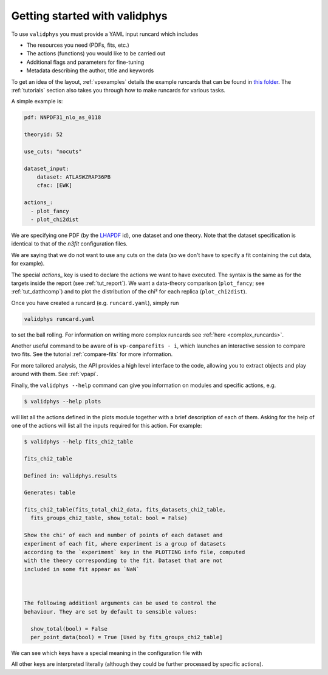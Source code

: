 Getting started with validphys
==============================

To use ``validphys`` you must provide a YAML input runcard which includes

* The resources you need (PDFs, fits, etc.)
* The actions (functions) you would like to be carried out
* Additional flags and parameters for fine-tuning
* Metadata describing the author, title and keywords

To get an idea of the layout, :ref:`vpexamples` details the example runcards that can be found in 
`this folder <https://github.com/NNPDF/nnpdf/tree/master/validphys2/examples>`_. The :ref:`tutorials`
section also takes you through how to make runcards for various tasks.

A simple example is:

.. code:: yaml

	pdf: NNPDF31_nlo_as_0118

	theoryid: 52

	use_cuts: "nocuts"

	dataset_input:
	    dataset: ATLASWZRAP36PB
	    cfac: [EWK]

	actions_:
	  - plot_fancy
	  - plot_chi2dist
	  
We are specifying one PDF (by the `LHAPDF <https://lhapdf.hepforge.org/>`_ id), 
one dataset and one
theory. Note that the dataset specification is identical to that of
the `n3fit` configuration files.

We are saying that we do not want to use any cuts on the data
(so we don't have to specify a fit containing the cut data, for example).

The special `actions_` key is used to declare the actions we want to
have executed. The syntax is the same as for the targets inside the
report (see :ref:`tut_report`).  We want a data-theory comparison (``plot_fancy``;
see :ref:`tut_datthcomp`) and to
plot the distribution of the chi² for each replica (``plot_chi2dist``).

Once you have created a runcard (e.g. ``runcard.yaml``), simply run

.. code:: 

   validphys runcard.yaml

to set the ball rolling. For information on writing more complex runcards see
:ref:`here <complex_runcards>`.

Another useful command to be aware of is ``vp-comparefits - i``, which launches an interactive
session to compare two fits. See the tutorial :ref:`compare-fits` for more information.

For more tailored analysis, the API provides a high level interface to the code, allowing you to 
extract objects and play around with them. See :ref:`vpapi`.

Finally, the ``validphys --help`` command can give you information on modules and specific actions, e.g.

.. code::

       $ validphys --help plots
       
will list all the actions defined in the plots module together with a brief description of each of them.
Asking for the help of one of the actions will list all the inputs required for this action. For example:

.. code:: 
   
   	$ validphys --help fits_chi2_table
   
   	fits_chi2_table

	Defined in: validphys.results

	Generates: table

	fits_chi2_table(fits_total_chi2_data, fits_datasets_chi2_table,
	  fits_groups_chi2_table, show_total: bool = False)

	Show the chi² of each and number of points of each dataset and
	experiment of each fit, where experiment is a group of datasets
	according to the `experiment` key in the PLOTTING info file, computed
	with the theory corresponding to the fit. Dataset that are not
	included in some fit appear as `NaN`



	The following additionl arguments can be used to control the
	behaviour. They are set by default to sensible values:

	  show_total(bool) = False
	  per_point_data(bool) = True [Used by fits_groups_chi2_table]
	  
We can see which keys have a special meaning in the configuration file with

.. code::
      $ validphys --help config
      
All other keys are interpreted literally (although they could be further processed by specific actions).	  
